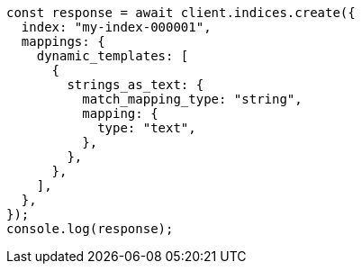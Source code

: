 // This file is autogenerated, DO NOT EDIT
// Use `node scripts/generate-docs-examples.js` to generate the docs examples

[source, js]
----
const response = await client.indices.create({
  index: "my-index-000001",
  mappings: {
    dynamic_templates: [
      {
        strings_as_text: {
          match_mapping_type: "string",
          mapping: {
            type: "text",
          },
        },
      },
    ],
  },
});
console.log(response);
----
